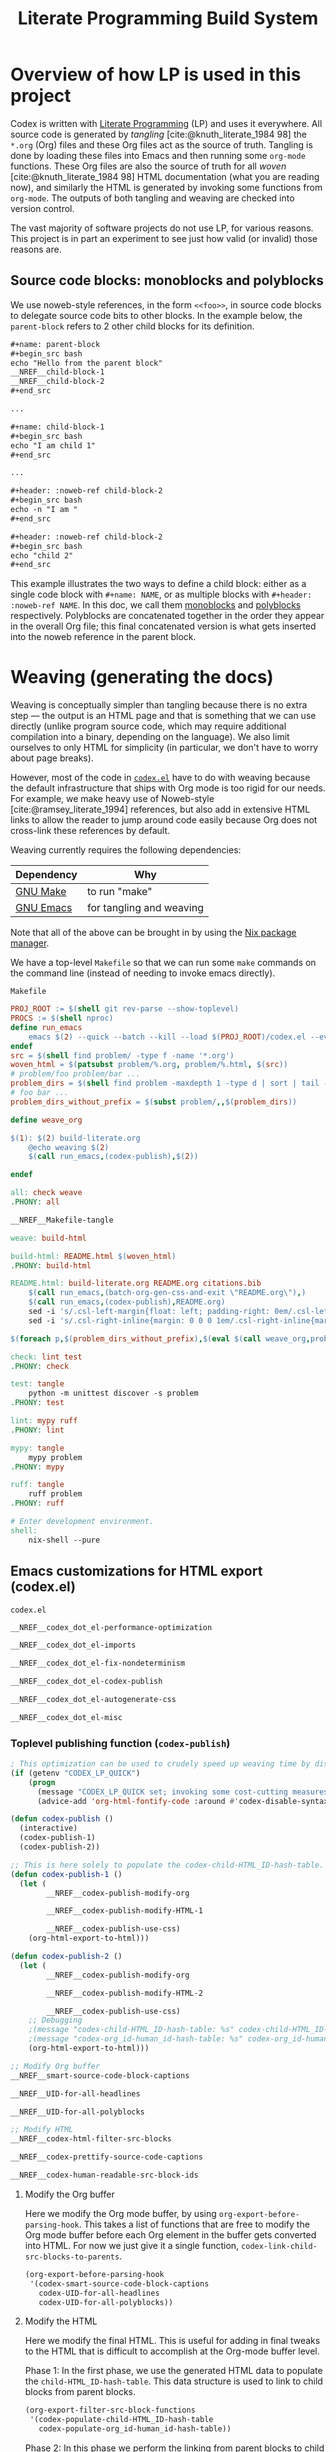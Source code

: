 #+title: Literate Programming Build System
#+PROPERTY: header-args :noweb no-export

* Overview of how LP is used in this project

Codex is written with [[https://en.wikipedia.org/wiki/Literate_programming][Literate Programming]] (LP) and uses it everywhere. All source code is generated by /tangling/ [cite:@knuth_literate_1984 98] the =*.org= (Org) files and these Org files act as the source of truth. Tangling is done by loading these files into Emacs and then running some =org-mode= functions. These Org files are also the source of truth for all /woven/ [cite:@knuth_literate_1984 98] HTML documentation (what you are reading now), and similarly the HTML is generated by invoking some functions from =org-mode=. The outputs of both tangling and weaving are checked into version control.

The vast majority of software projects do not use LP, for various reasons. This project is in part an experiment to see just how valid (or invalid) those reasons are.

** Source code blocks: monoblocks and polyblocks

We use noweb-style references, in the form =<<foo>>=, in source code blocks to delegate source code bits to other blocks. In the example below, the =parent-block= refers to 2 other child blocks for its definition.

#+begin_comment
The =,#+name: ...=, =,#+begin_src ...= and =,#+end_src= in the =org= source blocks have a leading comma but this comma is only for Org's own parser to disambiguate against actual source code blocks in this file. The leading comma is stripped during HTML export.
#+end_comment

#+begin_src org
,#+name: parent-block
,#+begin_src bash
echo "Hello from the parent block"
__NREF__child-block-1
__NREF__child-block-2
,#+end_src

...

,#+name: child-block-1
,#+begin_src bash
echo "I am child 1"
,#+end_src

...

,#+header: :noweb-ref child-block-2
,#+begin_src bash
echo -n "I am "
,#+end_src

,#+header: :noweb-ref child-block-2
,#+begin_src bash
echo "child 2"
,#+end_src
#+end_src

This example illustrates the two ways to define a child block: either as a single code block with =#+name: NAME=, or as multiple blocks with =#+header: :noweb-ref NAME=.  In this doc, we call them [[monoblock][monoblocks]] and [[polyblock][polyblocks]] respectively. Polyblocks are concatenated together in the order they appear in the overall Org file; this final concatenated version is what gets inserted into the noweb reference in the parent block.

* Weaving (generating the docs)

Weaving is conceptually simpler than tangling because there is no extra step --- the output is an HTML page and that is something that we can use directly (unlike program source code, which may require additional compilation into a binary, depending on the language). We also limit ourselves to only HTML for simplicity (in particular, we don't have to worry about page breaks).

However, most of the code in [[file:codex.el][=codex.el=]] have to do with weaving because the default infrastructure that ships with Org mode is too rigid for our needs. For example, we make heavy use of Noweb-style [cite:@ramsey_literate_1994] references, but also add in extensive HTML links to allow the reader to jump around code easily because Org does not cross-link these references by default.

Weaving currently requires the following dependencies:

| Dependency | Why                      |
|------------+--------------------------|
| [[https://www.gnu.org/software/make/][GNU Make]]   | to run "make"            |
| [[https://www.gnu.org/software/emacs/][GNU Emacs]]  | for tangling and weaving |

Note that all of the above can be brought in by using the [[https://github.com/NixOS/nix][Nix package manager]].

We have a top-level =Makefile= so that we can run some =make= commands on the command line (instead of needing to invoke emacs directly).

#+name: Makefile
#+caption: =Makefile=
#+begin_src makefile :tangle Makefile :eval no
PROJ_ROOT := $(shell git rev-parse --show-toplevel)
PROCS := $(shell nproc)
define run_emacs
	emacs $(2) --quick --batch --kill --load $(PROJ_ROOT)/codex.el --eval="$(1)"
endef
src = $(shell find problem/ -type f -name '*.org')
woven_html = $(patsubst problem/%.org, problem/%.html, $(src))
# problem/foo problem/bar ...
problem_dirs = $(shell find problem -maxdepth 1 -type d | sort | tail -n+2)
# foo bar ...
problem_dirs_without_prefix = $(subst problem/,,$(problem_dirs))

define weave_org

$(1): $(2) build-literate.org
	@echo weaving $(2)
	$(call run_emacs,(codex-publish),$(2))

endef

all: check weave
.PHONY: all

__NREF__Makefile-tangle

weave: build-html

build-html: README.html $(woven_html)
.PHONY: build-html

README.html: build-literate.org README.org citations.bib
	$(call run_emacs,(batch-org-gen-css-and-exit \"README.org\"),)
	$(call run_emacs,(codex-publish),README.org)
	sed -i 's/.csl-left-margin{float: left; padding-right: 0em/.csl-left-margin{float: left; padding-right: 1em/' README.html
	sed -i 's/.csl-right-inline{margin: 0 0 0 1em/.csl-right-inline{margin: 0 0 0 2em/' README.html

$(foreach p,$(problem_dirs_without_prefix),$(eval $(call weave_org,problem/$(p)/README.html,problem/$(p)/README.org)))

check: lint test
.PHONY: check

test: tangle
	python -m unittest discover -s problem
.PHONY: test

lint: mypy ruff
.PHONY: lint

mypy: tangle
	mypy problem
.PHONY: mypy

ruff: tangle
	ruff problem
.PHONY: ruff

# Enter development environment.
shell:
	nix-shell --pure
#+end_src

** Emacs customizations for HTML export (codex.el)

#+name: codex.el
#+caption: =codex.el=
#+begin_src emacs-lisp :tangle codex.el :eval no
__NREF__codex_dot_el-performance-optimization

__NREF__codex_dot_el-imports

__NREF__codex_dot_el-fix-nondeterminism

__NREF__codex_dot_el-codex-publish

__NREF__codex_dot_el-autogenerate-css

__NREF__codex_dot_el-misc
#+end_src

*** Toplevel publishing function (=codex-publish=)

#+name: __NREF__codex_dot_el-codex-publish
#+begin_src emacs-lisp
; This optimization can be used to crudely speed up weaving time by disabling fontification (no syntax highlighting of source code blocks).
(if (getenv "CODEX_LP_QUICK")
    (progn
      (message "CODEX_LP_QUICK set; invoking some cost-cutting measures")
      (advice-add 'org-html-fontify-code :around #'codex-disable-syntax-highlighting)))

(defun codex-publish ()
  (interactive)
  (codex-publish-1)
  (codex-publish-2))

;; This is here solely to populate the codex-child-HTML_ID-hash-table.
(defun codex-publish-1 ()
  (let (
        __NREF__codex-publish-modify-org

        __NREF__codex-publish-modify-HTML-1

        __NREF__codex-publish-use-css)
    (org-html-export-to-html)))

(defun codex-publish-2 ()
  (let (
        __NREF__codex-publish-modify-org

        __NREF__codex-publish-modify-HTML-2

        __NREF__codex-publish-use-css)
    ;; Debugging
    ;(message "codex-child-HTML_ID-hash-table: %s" codex-child-HTML_ID-hash-table)
    ;(message "codex-org_id-human_id-hash-table: %s" codex-org_id-human_id-hash-table)
    (org-html-export-to-html)))

;; Modify Org buffer
__NREF__smart-source-code-block-captions

__NREF__UID-for-all-headlines

__NREF__UID-for-all-polyblocks

;; Modify HTML
__NREF__codex-html-filter-src-blocks

__NREF__codex-prettify-source-code-captions

__NREF__codex-human-readable-src-block-ids
#+end_src

**** Modify the Org buffer

Here we modify the Org mode buffer, by using =org-export-before-parsing-hook=. This takes a list of functions that are free to modify the Org mode buffer before each Org element in the buffer gets converted into HTML. For now we just give it a single function, =codex-link-child-src-blocks-to-parents=.

#+name: __NREF__codex-publish-modify-org
#+begin_src emacs-lisp
(org-export-before-parsing-hook
 '(codex-smart-source-code-block-captions
   codex-UID-for-all-headlines
   codex-UID-for-all-polyblocks))
#+end_src

**** Modify the HTML

Here we modify the final HTML. This is useful for adding in final tweaks to the HTML that is difficult to accomplish at the Org-mode buffer level.

Phase 1: In the first phase, we use the generated HTML data to populate the =child-HTML_ID-hash-table=. This data structure is used to link to child blocks from parent blocks.

#+name: __NREF__codex-publish-modify-HTML-1
#+begin_src emacs-lisp
(org-export-filter-src-block-functions
 '(codex-populate-child-HTML_ID-hash-table
   codex-populate-org_id-human_id-hash-table))
#+end_src


Phase 2: In this phase we perform the linking from parent blocks to child blocks.

#+name: __NREF__codex-publish-modify-HTML-2
#+begin_src emacs-lisp
(org-export-filter-src-block-functions
 '(codex-link-to-children-from-parent-body
   codex-prettify-source-code-captions))
(org-export-filter-final-output-functions
 '(codex-replace-ord_ids-with-human_ids))
#+end_src

**** Miscellaneous export settings

Do not hardcode colors into the HTML. Instead refer to CSS class names, to be stylized by an external CSS file.

#+name: __NREF__codex-publish-use-css
#+begin_src emacs-lisp
(org-html-htmlize-output-type 'css)
#+end_src

*** Org modifications

**** Smart source code block captions

We want every source code block to have a caption (=#+caption: ...=) to have the following items:

1. [[(SCB_NAME)][=SCB_NAME=]]: name of the source code block,
2. [[(SCB_POLYBLOCK_INDICATOR)][=SCB_POLYBLOCK_INDICATOR=]]: an indicator to show whether this block is broken up over multiple blocks, and
3. [[(SCB_LINK_TO_PARENT)][=SCB_LINK_TO_PARENT=]]: a link back up to a parent block (if any) where this block is used.

Adding these rudimentary items to the caption areas by hand for every source code block would be prohibitively tedious and error-prone. And so, we automate it with some Emacs lisp!

What we want to do is, loop through every source code block and insert a (=#+caption: ...=) text into the buffer. This modified buffer is what is sent down the pipeline for final export to HTML (i.e., the buffer modification does not affect the actual buffer (=*.org= file)).

So assume that we already have the smart captions in a sorted [[https://www.gnu.org/software/emacs/manual/html_node/elisp/Association-Lists.html][association list]] (aka alist), where the KEY is the integer buffer position where this caption should be inserted, and the VALUE is the caption itself (a string), like this:

#+begin_src elisp
'((153  . "#+caption: ...")
  (384  . "#+caption: ...")
  (555  . "#+caption: ...")
  (684  . "#+caption: ...")
  (1051 . "#+caption: ..."))
#+end_src

We can use the KEY to go to that buffer position and insert the caption. However the insertion operation mutates the buffer. This means if we perform the insertions top-to-bottom, the subsequent KEY values will become obsolete. The trick then is to just do the insertions in reverse order (bottom-to-top), so that the remaining KEY values remain valid. This is what we do below, where =smart-captions= is an alist like the one just described.

#+name: __NREF__smart-source-code-block-captions
#+begin_src emacs-lisp
(defun codex-smart-source-code-block-captions (_backend)
  (let* ((parent-blocks
           __NREF__parent-blocks)
         (child-parent-hash-table
           __NREF__child-parent-hash-table)
         (all-src-blocks
           __NREF__all-src-blocks)
         (smart-captions
           __NREF__smart-captions))
    (cl-loop for smart-caption in (reverse smart-captions) do
      (let ((pos (car smart-caption))
            (caption (cdr smart-caption)))
        (goto-char pos)
        (insert caption)))))

__NREF__smart-source-code-block-captions-helpers
#+end_src

(We'll get to the helper functions =__NREF__smart-source-code-block-captions-helpers= later as they obscure the big picture.)

Now we just have to construct =smart-captions=. The main difficulty is the construction of [[(SCB_LINK_TO_PARENT)][=SCB_LINK_TO_PARENT=]], so most of the code will be concerned about child-parent associations.

Why do we even need these source code blocks to link back to their parents? The point is to make things easier to navigate. For example, if we have

#+begin_src org
,#+name: parent-block
,#+begin_src bash
echo "Hello from the parent block"
__NREF__child-block-1
__NREF__child-block-2
,#+end_src

...

,#+name: child-block-1
,#+begin_src bash
echo "I am child 1"
,#+end_src

...

,#+header: :noweb-ref child-block-2
,#+begin_src bash
echo -n "I am "
,#+end_src

,#+header: :noweb-ref child-block-2
,#+begin_src bash
echo "child 2"
,#+end_src
#+end_src

and we export this to HTML, ideally we would want both =child-block-1= and each of the =child-block-2= blocks to include an HTML link back up to =parent-block=. This would make it easier to skim the document and not get too lost (any time you are looking at any particular source code block, you would be able to just click on the lank back to the parent (if there is one) to see a higher-level view).

The key idea here is to build a hash table (=child-parent-hash-table=) where the KEY is a child source code block and the VALUE is the parent block. Then in order to construct [[(SCB_LINK_TO_PARENT)][=SCB_LINK_TO_PARENT=]] we just do a lookup against this hash table to find the parent (if any).

Th first thing we need is a list of parent source code blocks. We consider a source code block a parent block if it has any noweb references within its body.

#+name: __NREF__parent-blocks
#+begin_src emacs-lisp
;; parent-blocks is a let* binding, not a function call.
(org-element-map (org-element-parse-buffer) 'src-block
  (lambda (src-block)
     (if (codex-is-parent-block src-block) src-block)))
#+end_src

Then we construct the =child-parent-hash-table=. For each parent block, we get all of its children (=child-names=), and use this data to construct a child-parent association:

#+name: __NREF__child-parent-hash-table
#+begin_src emacs-lisp
(let ((hash-table (make-hash-table :test 'equal)))
  (mapc
   (lambda (parent-block)
    (let* ((parent-name (org-element-property :name parent-block))
           (parent-body (org-element-property :value parent-block))
           (child-names (codex-get-noweb-children parent-body)))
      (mapc (lambda (child-name) (puthash child-name parent-name hash-table)) child-names)))
   parent-blocks)
  hash-table)
#+end_src

#+begin_src emacs-lisp
(make-hash-table :test 'equal)
(apply 'make-hash-table ':test 'equal
  (mapcan (lambda (parent-name)
            (mapcan (lambda (child-name) (list child-name 1)) '('c1 'c2 'c3))) '(p1 p2)))
#+end_src

Now that we have the child-parent associations, we have to look at all source code blocks and check if

1. this source code block's name shows up at all in =child-parent-hash-table=, and if so
2. add a link to the parent.

Note that a child source block can have two ways of defining its name. The first is with the direct =#+name: NAME= line, and the second way is with a line like ="#+header: :noweb-ref NAME"=.

Let's grab all source code blocks:

#+name: __NREF__all-src-blocks
#+begin_src emacs-lisp
(org-element-map (org-element-parse-buffer) 'src-block 'identity)
#+end_src

And now we can finally construct =smart-captions=:

#+name: __NREF__smart-captions
#+begin_src emacs-lisp -r -l ";ref:%s"
(-remove 'null
  (cl-loop for src-block in all-src-blocks collect
    (let* ((child (codex-get-src-block-name src-block))
           (child-name (car child))
           (SCB_NAME (format "=%s= " child-name))                  ;ref:SCB_NAME
           (SCB_POLYBLOCK_INDICATOR (car (cdr child)))             ;ref:SCB_POLYBLOCK_INDICATOR
           (parent (gethash child-name child-parent-hash-table))
           (pos (org-element-property :begin src-block))
           (SCB_LINK_TO_PARENT                                     ;ref:SCB_LINK_TO_PARENT
            (if parent (format " [[%s][PARENT]]" parent) ""))
           (smart-caption
            (concat
              "#+caption: "
              SCB_NAME
              SCB_POLYBLOCK_INDICATOR
              SCB_LINK_TO_PARENT
              "\n")))
      (when parent (cons pos smart-caption)))))
#+end_src

We used some helper functions up in [[__NREF__smart-source-code-block-captions][=__NREF__smart-source-code-block-captions=]]; let's examine them now.

#+name: __NREF__smart-source-code-block-captions-helpers
#+begin_src emacs-lisp
__NREF__codex-is-parent-block

__NREF__codex-get-noweb-children

__NREF__codex-get-noweb-ref-name

__NREF__codex-get-src-block-name
#+end_src

=codex-is-parent-block= checks whether a source code block is a parent (contains noweb references to other child blocks in the form =__NREF__child-name=).

#+name: __NREF__codex-is-parent-block
#+begin_src emacs-lisp
(defun codex-is-parent-block (src-block)
  (let ((body (org-element-property :value src-block)))
    (codex-get-noweb-children body)))
#+end_src

=codex-get-noweb-children= extracts all noweb references in the form "=<<NAME>>=" from a given multiline string, returning a list of all such NAMEs. This function expects at most 1 noweb reference per line. The return type is a list of strings.

#+name: __NREF__codex-get-noweb-children
#+begin_src emacs-lisp
(defun codex-get-noweb-children (s)
  (let* ((lines (split-string s "\n"))
         (refs (-remove 'null
                 (mapcar
                  (lambda (line)
                   (if (string-match (codex-nref-rx nil) line)
                       (match-string-no-properties 1 line)))
                  lines))))
    refs))
#+end_src

=codex-get-noweb-ref-name= gets the string =FOO= in a =#+header: :noweb-ref FOO= line for a source code block.

#+name: __NREF__codex-get-noweb-ref-name
#+begin_src emacs-lisp
(defun codex-get-noweb-ref-name (source-code-block)
  (let* ((headers (org-element-property :header source-code-block))
         (noweb-ref-name
          (nth 0
           (-remove 'null
            (mapcar
             (lambda (header)
               (if (string-match ":noweb-ref \\(.+\\)" header)
                   (match-string-no-properties 1 header)))
             headers)))))
    noweb-ref-name))
#+end_src

=codex-get-src-block-name= grabs the name of a (child) source code block. A child block can either be named directly with the =#+name: NAME= line, or indirectly with =#+header: noweb-ref NAME= (as we saw with =codex-get-noweb-ref-name=). We save the direct/indirect information as string, and this is used as the [[(SCB_POLYBLOCK_INDICATOR)][=SCB_POLYBLOCK_INDICATOR=]].

#+name: __NREF__codex-get-src-block-name
#+begin_src emacs-lisp
(defun codex-get-src-block-name (src-block)
  (let* ((name-direct (org-element-property :name src-block))
         (name-indirect (codex-get-noweb-ref-name src-block)))
    (if name-direct
        `(,name-direct "")
        `(,name-indirect "(polyblock)"))))
#+end_src

**** Human-readable UIDs (Headings, aka headlines)

We want all headings to have HTML IDs that are patterned after their text. This way we can have IDs like =some-heading-name-1= (where the trailing =-1= is only used to disambiguate against another heading of the same name) instead of =org00000a1=.

For each heading, we insert a =CUSTOM_ID= property which takes precedence over the =org...= IDs. We append this headline property just below every headline we find in the buffer. The actual construction of the =CUSTOM_ID= (=headline-UID= in the code below) is done by =codex-get-unique-id=.

#+Name: __NREF__UID-for-all-headlines
#+begin_src emacs-lisp
(defun codex-UID-for-all-headlines (_backend)
  (let* ((all-headlines
           (org-element-map (org-element-parse-buffer) 'headline 'identity))

         (headline-uid-hash-table (make-hash-table :test 'equal))
         (headline-UIDs
           (-remove 'null
             (cl-loop for headline in all-headlines collect
               (let* ((headline-UID (codex-get-unique-id headline headline-uid-hash-table))
                      ;; Get the position just after the headline (just underneath it).
                      (pos (progn
                             (goto-char (org-element-property :begin headline))
                             (re-search-forward "\n"))))
                 (cons pos (concat
                            ":PROPERTIES:\n"
                            ":CUSTOM_ID: " headline-UID "\n"
                            ":END:\n")))))))
    ; (message "custom ID insertions: %s" headline-UIDs)
    (cl-loop for pos-insertion in (reverse headline-UIDs) do
        (let ((pos (car pos-insertion))
              (insertion (cdr pos-insertion)))
            (goto-char pos)
            (insert insertion)))))

__NREF__get-unique-id
#+end_src

=codex-get-unique-id= converts a given headline to its canonical form (every non-word character converted to a dash) and performs a lookup against the hash table. If the entry exists, it looks up a =entry-N= value in a loop with =N= increasing until it sees that no such key exists.

#+name: __NREF__get-unique-id
#+begin_src emacs-lisp
(defun codex-get-unique-id (headline hash-table)
  (let* ((name (org-element-property :raw-value headline))
         (disambiguation-number 0)
         (key (concat "h-" (codex-normalize-string name)))
         (val (gethash key hash-table)))
    ;; Discard the key if a value already exists. This drives up the
    ;; disambiguation number.
    (while val
      (setq disambiguation-number (+ 1 disambiguation-number))
      (setq key (concat "h-"
                        (codex-normalize-string
                         (format "%s-%s" name disambiguation-number))))
      (setq val (gethash key hash-table)))
    (puthash key t hash-table)
    key))

(defun codex-normalize-string (s)
  (string-trim
    (replace-regexp-in-string "[^A-Za-z0-9]" "-" s)
    "-"
    "-"))
#+end_src

**** Give polyblocks a =#+name: ...= field (HTML ID)

Only source code blocks that have a =#+name: ...= field (org name field) get an HTML ID (org ID) assigned to it. The problem with polyblocks is that they are not assigned an org name field by default.

Of course, we still want all polyblock to have an HTML ID, which can then be extracted by [[(codex-get-src-block-HTML_ID)][=codex-get-src-block-HTML_ID=]] to build up the =child-HTML_ID-hash-table= in [[* Link noweb references (link to child block from parent block)]]. If we don't do this then parent source code blocks won't be able to link to the polyblock at all.

(Monoblocks with a =#+name: ...= field get a unique HTML ID assigned to it in the form =orgN= where =N= is a hexadecimal number. By default Org generates a random number for =N=, but we use a simple counter that increments, starting from 0 (see [[*Do not use random numbers for the HTML "id" attribute]]).)

What we can do is inject a =#+name: ___polyblock-N= line (where =N= is an incrementing number) into the beginning of the source code section of all polyblocks. Then we can construct an HTML link to any polyblock.

Note that we only name the first polyblock in the set of polyblocks that share the same noweb-ref. This is so that we link to the first polyblock child from the parent block (because the assumption is that we will want to start reading about this set of polyblocks beginning with the first block).

#+name: __NREF__UID-for-all-polyblocks
#+begin_src emacs-lisp
(defun codex-UID-for-all-polyblocks (_)
  (let* ((all-src-blocks
           __NREF__all-src-blocks)
         (polyblock-id 0)
         (noweb-ref-last "")
         (polyblock-UIDs
           (-remove 'null
             (cl-loop for src-block in all-src-blocks collect
               (let* ((noweb-ref (codex-get-noweb-ref-name src-block))
                      (is-polyblock
                       (and
                         noweb-ref
                         (not (org-element-property :name src-block))))
                      (pos (org-element-property :begin src-block))
                      (name-field-with-uid (format "#+name: ___polyblock-%s\n" polyblock-id)))
                 (when (and
                         is-polyblock
                         (not (string= noweb-ref noweb-ref-last)))
                   (setq noweb-ref-last noweb-ref)
                   (setq polyblock-id (+ 1 polyblock-id))
                   (cons pos name-field-with-uid)))))))
    (cl-loop for polyblock-UID in (reverse polyblock-UIDs) do
        (let ((pos (car polyblock-UID))
              (name-field-with-uid (cdr polyblock-UID)))
            (goto-char pos)
            (insert name-field-with-uid)))))
#+end_src

*** HTML modifications

**** Use human-readable HTML IDs for source code links

Recall that there are 2 types of source code blocks: [[monoblock][monoblocks]] and [[polyblock][polyblocks]].

Polyblocks do get a name field attached to them during the [[*Give polyblocks a =#+name: ...= field (HTML ID)][Org modification stage]], in the format =___polyblock-N=. These names are for HTML link generation only, because the user won't see them --- they will instead just see =org000012= or some such. In fact, all monoblocks are also given these random-looking (and unstable) =org...= HTML IDs.

And therein lies the problem: if a user decides to bookmark a particular source code block, whether a monoblock or polyblock, they will link to an =org...=-style ID and chances are that this link will break over time.

This is exactly the same problem we have for headlines. For headlines we solved the problem with a [[* Human-readable UIDs (Headings, aka headlines)][hash table]], and we need to do the same thing here. The major difference, though, is that unlike headlines which can accept a =CUSTOM_ID= Org property, source code blocks have no such facility. So instead of modifying the buffer (as we do for headlines), we have to modify the final HTML output instead.

The solution is to simply look at all source code block links, then modify the ~id=...~ part so that it looks like a more human-readable ID. We can extract the human-readable ID by looking at the smart captions inside the =<label>...</label>= area for both monoblocks and polyblocks. And then it's just a matter of doing a basic search-and-replace across the entire buffer (HTML file).

We have to do a search-and-replace across the entire file because we may also have manual links to source code blocks (although --- maybe it's just not worth it because we can't refer to polyblocks anyway by name).

#+name: __NREF__codex-human-readable-src-block-ids
#+begin_src emacs-lisp -r -l ";ref:%s"
; Define a global hash table for mapping Org-mode-generated ids (that look like "org00012") for source code blocks to a more human-readable ID.
(setq codex-org_id-human_id-hash-table (make-hash-table :test 'equal))

(defun codex-populate-org_id-human_id-hash-table (src-block-html backend info)
  (when (org-export-derived-backend-p backend 'html)
    (let* ((block-name (codex-get-src-block-name-from-html src-block-html))
           (orgid (codex-get-src-block-HTML_ID src-block-html)))
      (when orgid
        (puthash orgid block-name codex-org_id-human_id-hash-table))
      src-block-html)))

(defun codex-replace-ord_ids-with-human_ids (entire-html backend info)
  (when (org-export-derived-backend-p backend 'html)
    (let ((html-oneline (codex-to-single-line entire-html)))
      (maphash
       (lambda (k v)
        (when (and k v)
         (setq html-oneline
               (replace-regexp-in-string
                (rx-to-string `(and " id=" (* (not "\"")) "\"" ,k "\""))
                (format " id=\"%s\"" v) html-oneline))
         (setq html-oneline
               (replace-regexp-in-string
                (rx-to-string `(and " href=" (* (not "\"")) "\"#" ,k "\""))
                (format " href=\"#%s\"" v) html-oneline))))
       codex-org_id-human_id-hash-table)
      (codex-to-multi-line html-oneline))))
#+end_src

**** Pretty source code captions

Here there are basically 3 things we have to keep track of:

1. the outer =<div>= that encloses the entire source code block,
2. the =<label>=, if any (it may not exist), and
3. the =<pre>= content.

We only care about source code blocks with a =<label>= because that determines whether we have a "Listing: ..." or not. We just need to save the 3 bits of information, and then:

1. print the outer =<div ...>=,
2. print the =<pre>= content, and
3. print the =<label>= content but as a =<div>=.

For the last step, we want to additionally parse the inner "Listing N ... PARENT-link" text and transform it with reordering and also additional metadata information such as ~<span class="...">~ tags.

#+name: __NREF__codex-prettify-source-code-captions
#+begin_src emacs-lisp
(setq codex-polyblock-names (make-hash-table :test 'equal))

(defun codex-prettify-source-code-captions (src-block-html backend info)
  (when (org-export-derived-backend-p backend 'html)
    ;; Break up source block into 3 subparts --- the leading <div ...>, the <label ...></label> (if any) and
    ;; <pre ...></pre>.
    ;; Then run the linkifying logic against only the body, and then return the
    ;; original label and new body.
    (let* ((div-caption-body (codex-get-source-block-html-parts-without-newlines src-block-html))
           (leading-div (nth 0 div-caption-body))
           (body (nth 2 div-caption-body))
           (pre-id-match
             (string-match
               (rx-to-string
                 '(and
                       "<pre "
                       (* (not ">"))
                       "id=\""
                       (group (+ (not "\"")))))
               body))
           (pre-id
             (if pre-id-match
                 (match-string-no-properties 1 body)
                 "#deadlink"))
           (body-with-newlines
            (codex-to-multi-line body))
           (caption (nth 1 div-caption-body))
           (caption-parts
             (let* ((caption-match
                      (string-match "<label [^>]+>\\(.*?\\)</label>" caption)))
               (if caption-match
                   (match-string-no-properties 1 caption)
                   "")))
           (source-block-name-match
             (string-match
               (rx-to-string
                 '(and
                       "<code>"
                       (group (+ (not "<")))
                       "</code>"))
               caption-parts))
           (source-block-name
             (if source-block-name-match
                 (match-string-no-properties 1 caption-parts)
                 ""))
           ;; This is just used for the side effect of recording the
           ;; source-block-name, to be used for the fallback-id.
           (source-block-counter (gethash source-block-name codex-polyblock-names 0))
           (source-block-counter-incremented (puthash source-block-name (+ 1 source-block-counter) codex-polyblock-names))
           (source-block-name-styled
             (cond ((string-prefix-p "__NREF__" source-block-name)
                    (concat
                      "<span class=\"codex-caption-source-code-block-name\">"
                      (string-remove-prefix "__NREF__" source-block-name)
                      "</span>"))
                   (t
                    (concat
                      "<span class=\"codex-caption-source-code-block-name\">"
                      "&#x1f4c4; "
                      source-block-name
                      "</span>"))))
           (parent-id-match
             (string-match
               (rx-to-string
                 '(and
                       " <a href=\""
                       (group (+ (not "\"")))))
               caption-parts))
           (parent-id
             (if parent-id-match
                 (format "<span class=\"codex-caption-parent-link\"><a href=\"%s\">%s</a></span>"
                   (match-string-no-properties 1 caption-parts) (string-remove-prefix "__NREF__" source-block-name))
                 ""))
           ;; For polyblocks, only the first (head) block gets an id field for a
           ;; <pre> tag. The rest (tail) don't have this field so they would
           ;; normally get assigned a deadlink. To avoid this, use a counter for
           ;; the parent-id, because this parent-id is shared across all
           ;; polyblocks. Then use this with the parent-id to generate an
           ;; alternate, fallback-id. This way the tail polyblocks get assigned
           ;; a unique (meaningful) ID and not just "##deadlink".
           (fallback-id
             (if (string= pre-id "#deadlink")
                 (format "%s-%s" source-block-name source-block-counter-incremented)
                 pre-id))
           (pre-tag-match
             (string-match
               (rx-to-string
                 '(and
                       "<pre "
                       (group (* (not ">")))
                       ">"))
               body))
           (pre-tag-entire (match-string-no-properties 0 body))
           (pre-tag-contents (match-string-no-properties 1 body))
           (body-with-replaced-pre
             (if pre-id-match
                 body-with-newlines
                 (string-replace pre-tag-entire
                                 (concat "<pre " pre-tag-contents
                                         (format " id=\"%s\"" fallback-id) ">") body-with-newlines)))
           (link-symbol
             (if parent-id-match
                 (format "<span class=\"codex-caption-link-symbol\"><a href=\"#%s\">&#x1f517;</a></span>"
                   fallback-id)
                 "")))
      (if (s-blank? caption)
       src-block-html
       (concat
        leading-div
        "<div class=\"codex-pre-with-caption\">"
        body-with-replaced-pre
        "</div>"
        "<div class=\"codex-caption\">"
        parent-id
        link-symbol
        "</div>"
        "</div>")))))

__NREF__codex-get-source-block-html-parts-without-newlines
#+end_src

This is a helper function to parse the HTML output for a source code block.

#+name: __NREF__codex-get-source-block-html-parts-without-newlines
#+begin_src emacs-lisp
(defun codex-get-source-block-html-parts-without-newlines (src-block-html)
    (let* ((one-line (codex-to-single-line src-block-html))
           (leading-div
             (let ((div-match
                    (string-match "<div [^>]+>" one-line)))
               (match-string-no-properties 0 one-line)))
           (caption
             (let* ((caption-match
                      (string-match "<label [^>]+>.*?</label>" one-line)))
               (if caption-match
                   (match-string-no-properties 0 one-line)
                   "")))
           (body (progn (string-match "<pre [^>]+>.*?</pre>" one-line)
                        (match-string-no-properties 0 one-line))))
      `(,leading-div ,caption ,body)))
#+end_src

**** Link noweb references (link to child block from parent block)

Consider the following code:

#+begin_src org
,#+name: parent-block
,#+begin_src bash
echo "Hello from the parent block"
__NREF__child-block-1
__NREF__child-block-2
,#+end_src

...

,#+name: child-block-1
,#+begin_src bash
echo "I am child 1"
,#+end_src

...

,#+header: :noweb-ref child-block-2
,#+begin_src bash
echo -n "I am "
,#+end_src

,#+header: :noweb-ref child-block-2
,#+begin_src bash
echo "child 2"
,#+end_src
#+end_src

What we want to do is to make the =__NREF__child-block-1= and =__NREF__child-block-2= references inside =parent-block= to link to their definitions, so that the reader can just click on them to go to see how they're defined. Unfortunately Org mode doesn't do this by default so we have to do this ourselves.

In the case of =child-block-2=, it is defined in multiple blocks so we would want to link to the very first block.

We cannot use a =org-export-before-parsing-hook= like we did in [[__NREF__codex-publish-modify-org][=__NREF__codex-publish-modify-org=]] because at that stage of processing, we are dealing with Org mode syntax. Any modifications we make to the parent source code block will be treated as text upon HTML export. Thankfully Org mode allows customizations on generated HTML through the =org-export-filter-src-block-functions= variable. This variable is analogous to =org-export-before-parsing-hook=, but operates at the HTML level (not at the Org syntax level) for source code blocks, which is exactly what we need.

So we have to craft valid HTML links (not Org links) to the child source code blocks. For this we need the actual =id= part of the HTML =<pre>...= block that will hold the source code. That is, the algorithm should be something like:

1. for every parent source code block,
2. for every child block (noweb) referenced in the body, insert an HTML link to the child block (lookup in =child-HTML_ID-hash-table=).

The only thing remaining is the construction of =child-HTML_ID-hash-table=. We can construct this by mapping through all source code blocks and getting the name which can be just drawn from the =<label ...>= HTML tag, thanks to the smart captions we inserted for all child blocks earlier in [[*Smart source code block captions][/Smart source code block captions/]].

#+name: __NREF__codex-html-filter-src-blocks
#+begin_src emacs-lisp -r -l ";ref:%s"
; Define a global hash table for mapping child source block names to their HTML IDs.
(setq codex-child-HTML_ID-hash-table (make-hash-table :test 'equal))

(defun codex-populate-child-HTML_ID-hash-table (src-block-html backend info)
  (when (org-export-derived-backend-p backend 'html)
    (let* ((child-name (codex-get-src-block-name-from-html src-block-html))
           (child-HTML_ID (codex-get-src-block-HTML_ID src-block-html)))
      (if child-HTML_ID ; Skip blocks that lack an HTML ID, such as non-head polyblocks.
        (puthash child-name child-HTML_ID codex-child-HTML_ID-hash-table))
      ; Return src-block-html as-is (no modifications).
      src-block-html)))

(defun codex-get-src-block-name-from-html (src-block-html)
  (let* ((match-nref (string-match
                      (concat
                       "<label.+?<code>"
                       (codex-nref-rx nil)
                       "</code>")
                      src-block-html))
         (match-raw (if (not match-nref)
                        (string-match
                         (rx-to-string
                          '(and
                            "<label"
                            (+ (not ">"))
                            ">"
                            (group (*? anychar))
                            "</label>"))
                         src-block-html)))
         (matched-contents (match-string-no-properties 1 src-block-html)))
    (if match-nref
        matched-contents
        (if match-raw
            (codex-clean-up-match-raw matched-contents)))))

(defun codex-clean-up-match-raw (s)
  (let* ((normalized (codex-normalize-string s))
         (rx (rx-to-string
                '(and
                  "Listing-"
                  (+ (any digit))
                  (+ "-")
                  "span"
                  (* "-")
                  (group (+ anychar)))))
         (match (string-match rx normalized)))
    (if match
        (match-string-no-properties 1 normalized)
        normalized)))

(defun codex-get-src-block-HTML_ID (src-block-html) ;ref:codex-get-src-block-HTML_ID
  (let ((match (string-match "<pre [^>]+?id=\"\\([^\"]+\\)\">" src-block-html)))
    (if match (match-string-no-properties 1 src-block-html))))

(defun codex-link-to-children-from-parent-body (src-block-html backend info)
  (when (org-export-derived-backend-p backend 'html)
    ;; Break up source block into 3 subparts --- the leading <div ...>, the <label ...></label> (if any) and
    ;; <pre ...></pre>.
    ;; Then run the linkifying logic against only the body, and then return the
    ;; original label and new body.
    (let* ((div-caption-body (codex-get-source-block-html-parts-without-newlines src-block-html))
           (leading-div (nth 0 div-caption-body))
           (caption (nth 1 div-caption-body))
           (body (nth 2 div-caption-body))
           (body-linkified-without-newlines
            (replace-regexp-in-string
             (codex-nref-rx nil)
             (lambda (child-name-text)
                 (let* ((HTML_ID (gethash child-name-text codex-child-HTML_ID-hash-table)))
                  (if HTML_ID
                      (concat "<span class=\"codex-child-link-from-parent\"><a href=\"#" HTML_ID "\">"
                              (string-remove-prefix "__NREF__" child-name-text)
                              "</a></span>")
                      child-name-text)))
             body))
           (body-linkified-with-newlines
            (codex-to-multi-line body-linkified-without-newlines)))
      (concat leading-div caption body-linkified-with-newlines "</div>"))))

(defun codex-to-single-line (s)
  (replace-regexp-in-string "\n" "<<<NEWLINE>>>" s))

(defun codex-to-multi-line (s)
  (replace-regexp-in-string "<<<NEWLINE>>>" "\n" s))

__NREF__custom-noweb-delimiters

__NREF__babel-load-languages

__NREF__evaluate-all-blocks
#+end_src

Note that we need to evaluate this lisp code if we want to run ~C-c C-v t~ to tangle code blocks properly in an interactive manner from an Emacs editing session.

FIXME: Evaluate this snippet of code when loading this file for editing purposes?

#+name: __NREF__custom-noweb-delimiters
#+begin_src emacs-lisp :noweb no
(setq org-babel-noweb-wrap-start "__NREF__")
(setq org-babel-noweb-wrap-end "")

(defun codex-nref-rx (match-optional-params)
  (rx-to-string
   (codex-nref-rx-primitive match-optional-params)))

(defun codex-nref-rx-primitive (match-optional-params)
  (if match-optional-params
   `(group
           "__NREF__"
          (any alpha) ;; Noweb reference must start with a letter...
          ;; ...and must be followed by letters,numbers,dashes,underscores,periods...
          (* (or (any alnum) "-" "_" "."))
          ;; ...and may terminate with a "(...)" where the "..." may be an empty string, or some other argument.
          (* (or "()"
                 (and "("
                      (* (not ")"))
                      ")"))))
   `(group
          "__NREF__"
          (any alpha)
          (* (or (any alnum) "-" "_" ".")))))

;; We only use starting delimiters. All of them start with comment characters recognized by various languages, exept for "__NREF__". This last one is a catch-all in case we want to inject a noweb reference on a line with some trailing content (because we cannot do ";; NREF: foo)" --- notice the trailing parentheses --- in elisp, because parinfer destroys it during an editing session).
;; See https://emacs.stackexchange.com/a/73720/13006. Customize noweb delimiters.
(defun org-babel-noweb-wrap (&optional regexp)
  "Return regexp matching a Noweb reference.

Match any reference, or only those matching REGEXP, if non-nil.
When matching, reference is stored in match group 1."
  (codex-nref-rx t))
#+end_src

We need to do this; otherwise we cannot evaluate any source code blocks during weaving (while running emacs from the command line in batch mode).

#+name: __NREF__babel-load-languages
#+begin_src emacs-lisp
;(org-babel-do-load-languages
; 'org-babel-load-languages '((shell . t)))
#+end_src

#+name: __NREF__evaluate-all-blocks
#+begin_src emacs-lisp
(setq org-confirm-babel-evaluate nil)
#+end_src

*** Autogenerate CSS for syntax highlighting of source code blocks

See https://emacs.stackexchange.com/questions/31439/how-to-get-colored-syntax-highlighting-of-code-blocks-in-asynchronous-org-mode-e, specifically https://emacs.stackexchange.com/a/36759.

Generate =syntax-highlighting.css= and quit emacs. This function is designed to be run from the command line on a fresh emacs instance (dedicated OS process). Unfortunately, by itself it is almost useless (see [[__NREF__enable-syntax-highlighting-from-batch-mode][=__NREF__enable-syntax-highlighting-from-batch-mode=]]).

#+name: __NREF__codex_dot_el-autogenerate-css
#+begin_src emacs-lisp
(defun batch-org-gen-css-and-exit (org-file)
  (find-file org-file)
  (font-lock-flush)
  (font-lock-fontify-buffer)
  (org-html-htmlize-generate-css)
  (with-current-buffer "*html*"
    (write-file "syntax-highlighting.css"))
  (kill-emacs))

;; Without this, batch-org-gen-css-and-exit produces a near-empty CSS file.
__NREF__enable-syntax-highlighting-from-batch-mode
#+end_src

Sadly, =batch-org-gen-css-and-exit= by itself generates a near-blank CSS file. So we have to use code from https://emacs.stackexchange.com/questions/38437/org-mode-batch-export-missing-syntax-highlighting:

#+name: __NREF__enable-syntax-highlighting-from-batch-mode
#+begin_src emacs-lisp
(require 'font-lock)
(require 'subr-x) ;; for `when-let'

(unless (boundp 'maximal-integer)
  (defconst maximal-integer (lsh -1 -1)
    "Maximal integer value representable natively in emacs lisp."))

(defun face-spec-default (spec)
  "Get list containing at most the default entry of face SPEC.
Return nil if SPEC has no default entry."
  (let* ((first (car-safe spec))
     (display (car-safe first)))
    (when (eq display 'default)
      (list (car-safe spec)))))

(defun face-spec-min-color (display-atts)
  "Get min-color entry of DISPLAY-ATTS pair from face spec."
  (let* ((display (car-safe display-atts)))
    (or (car-safe (cdr (assoc 'min-colors display)))
    maximal-integer)))

(defun face-spec-highest-color (spec)
  "Search face SPEC for highest color.
That means the DISPLAY entry of SPEC
with class 'color and highest min-color value."
  (let ((color-list (cl-remove-if-not
             (lambda (display-atts)
               (when-let ((display (car-safe display-atts))
                  (class (and (listp display)
                          (assoc 'class display)))
                  (background (assoc 'background display)))
             (and (member 'light (cdr background))
                  (member 'color (cdr class)))))
             spec)))
    (cl-reduce (lambda (display-atts1 display-atts2)
         (if (> (face-spec-min-color display-atts1)
            (face-spec-min-color display-atts2))
             display-atts1
           display-atts2))
           (cdr color-list)
           :initial-value (car color-list))))

(defun face-spec-t (spec)
  "Search face SPEC for fall back."
  (cl-find-if (lambda (display-atts)
        (eq (car-safe display-atts) t))
          spec))

; This is slightly tweaked from the original, because the incoming "face" value can look like (fixed-pitch face-name) --- so we take the second element.
(defun my-face-attribute (face attribute &optional frame inherit)
  "Get FACE ATTRIBUTE from `face-user-default-spec' and not from `face-attribute'."
  (let* ((face-spec (face-user-default-spec (if (listp face) (car (cdr face)) face)))
     (display-attr (or (face-spec-highest-color face-spec)
               (face-spec-t face-spec)))
     (attr (cdr display-attr))
     (val (or (plist-get attr attribute) (car-safe (cdr (assoc attribute attr))))))
    ;; (message "attribute: %S" attribute) ;; for debugging
    (when (and (null (eq attribute :inherit))
           (null val))
      (let ((inherited-face (my-face-attribute face :inherit)))
    (when (and inherited-face
           (null (eq inherited-face 'unspecified)))
      (setq val (my-face-attribute inherited-face attribute)))))
    ;; (message "face: %S attribute: %S display-attr: %S, val: %S" face attribute display-attr val) ;; for debugging
    (or val 'unspecified)))

(advice-add 'face-attribute :override #'my-face-attribute)

;; Debugging
(defmacro print-args-and-ret (fun)
  "Prepare FUN for printing args and return value."
  `(advice-add (quote ,fun) :around
           (lambda (oldfun &rest args)
         (let ((ret (apply oldfun args)))
           (message ,(concat "Calling " (symbol-name fun) " with args %S returns %S.") args ret)
           ret))
           '((name "print-args-and-ret"))))

; (print-args-and-ret htmlize-faces-in-buffer)
; (print-args-and-ret htmlize-get-override-fstruct)
; (print-args-and-ret htmlize-face-to-fstruct)
; (print-args-and-ret htmlize-attrlist-to-fstruct)
; (print-args-and-ret face-foreground)
; (print-args-and-ret face-background)
; (print-args-and-ret face-attribute)
#+end_src

*** Fix non-determinism

There are some things that Org mode does that annoyingly break determinism. Here we take care to set things right so that we can have reprducible, stable HTML output.

**** Do not insert current time as HTML comment

Org mode also injects an HTML comment (not visible to the user) to record the time that the HTML was generated. We disable this because it breaks deterministic output. See [[https://emacs.stackexchange.com/questions/50117/how-to-disable-commented-date-in-org-mode-html-export][this link]] for more info.

#+header: :noweb-ref __NREF__codex_dot_el-fix-nondeterminism
#+begin_src emacs-lisp
(setq org-export-time-stamp-file nil)
#+end_src

**** Do not insert current Org mode version

By default Org mode appends visible metadata at the bottom of the HTML document, including the Org version used to generate the document. We suppress this information.

#+header: :noweb-ref __NREF__codex_dot_el-fix-nondeterminism
#+begin_src emacs-lisp
(setq org-html-postamble nil)
#+end_src

**** Do not use random numbers for the HTML "id" attribute

Stop randomized ids from being generated every time. Instead count from 0 and work our way up.

See https://www.reddit.com/r/orgmode/comments/aagmfh/comment/hk6upbf.

#+header: :noweb-ref __NREF__codex_dot_el-fix-nondeterminism
#+begin_src emacs-lisp
(defun org-export-deterministic-reference (references)
  (let ((new (length references)))
     (while (rassq new references) (setq new (+ new 1)))
     new))
(advice-add #'org-export-new-reference :override #'org-export-deterministic-reference)
#+end_src

*** Misc settings

Disable backup files for =codex.el= (that look like =codex.el~=) when we invoke Emacs from the [[Makefile][Makefile]].

#+name: __NREF__codex_dot_el-misc
#+begin_src emacs-lisp
(setq make-backup-files nil)
(setq org-src-preserve-indentation t)

; See https://stackoverflow.com/a/27285582/437583.
(defun codex-test-file-name ()
  (concat "test_" (file-name-nondirectory (directory-file-name (file-name-directory (buffer-file-name))))  ".py"))

__NREF__set_html5
#+end_src

**** Use HTML5 export, not XML (to un-break MathJax)

By default on Org 9.6, MathJax settings (JavaScript snippet) gets wrapped in a CDATA tag, and we run into the same problem described on this email that has gone unanswered: https://www.mail-archive.com/emacs-orgmode@gnu.org/msg140821.html. It appears that this is because the document is exported as XML, not HTMl. Setting the document type to =html5=, as below, appears to make the CDATA tag magically disappear.

#+name: __NREF__set_html5
#+begin_src emacs-lisp
(setq org-html-doctype "html5")
#+end_src

*** Imports

#+name: __NREF__codex_dot_el-imports
#+begin_src emacs-lisp
;; Built-in packages (distributed with Emacs).
(require 'tex-mode)
(require 'elisp-mode)

;; Third-party packages (checked in as Git submodules)
(add-to-list 'load-path (concat (getenv "PWD") "/deps/elisp/s.el"))
(require 's)
(add-to-list 'load-path (concat (getenv "PWD") "/deps/elisp/compat.el"))
(require 'compat)
(add-to-list 'load-path (concat (getenv "PWD") "/deps/elisp/dash.el"))
(require 'dash)
(add-to-list 'load-path (concat (getenv "PWD") "/deps/elisp/dr-qubit.org"))
(add-to-list 'load-path (concat (getenv "PWD") "/deps/elisp/f.el"))
(add-to-list 'load-path (concat (getenv "PWD") "/deps/elisp/parsebib"))
(add-to-list 'load-path (concat (getenv "PWD") "/deps/elisp/citeproc-el"))
(require 'citeproc)
(require 'oc-csl)
(add-to-list 'load-path (concat (getenv "PWD") "/deps/elisp/emacs-htmlize"))
(require 'htmlize)
(add-to-list 'load-path (concat (getenv "PWD") "/deps/elisp/magit/lisp"))
(require 'magit-section)
(add-to-list 'load-path (concat (getenv "PWD") "/deps/elisp/nix-mode"))
(require 'nix-mode)
#+end_src

*** Performance optimizations

This "optimization" is inspired by [[https://www.reddit.com/r/emacs/comments/mmdeei/comment/gtvryvy]]. There, the idea was to ignore hooks associated with major modes for the source code blocks, Because they use =org-publish= and we don't, we can't use the same code but we can still use the same idea. In particular, =org-html-export-to-html= calls =org-html-fontify-code= to perform syntax highlighting of source code blocks.

During ad-hoc tests, this shaves off a few seconds. This was determined by comparing the regular =weave= target versus the =weave-nocolor= target.

#+name: __NREF__codex_dot_el-performance-optimization
#+begin_src emacs-lisp
; Set garbage-collection threshold to 16 GiB.
(setq gc-cons-threshold #x400000000)

(defun codex-disable-syntax-highlighting (_orig-func &rest args)
  (apply 'codex-org-html-fontify-code args))
(defun codex-org-html-fontify-code (code lang) (org-html-encode-plain-text code))

__NREF__codex_dot_el-profiling
#+end_src

**** Profiling

#+name: __NREF__codex_dot_el-profiling
#+begin_src emacs-lisp
(defun codex-publish-profile ()
  (interactive)
  (profiler-start 'cpu)
  (codex-publish)
  (profiler-stop)
  (profiler-report)
  (profiler-report-write-profile "emacs-profile-weave.txt") t)

(defun codex-tangle-profile ()
  (interactive)
  (profiler-start 'cpu)
  (org-babel-tangle)
  (profiler-stop)
  (profiler-report)
  (profiler-report-write-profile "emacs-profile-tangle.txt") t)
#+end_src

** Additional (hand-tweaked) CSS

We add some additional CSS tweaks on top of the default "ReadTheOrg" (FIXME: add link) theme that we use.

#+name: style.css
#+caption: =style.css=
#+begin_src css :tangle style.css
a {
    color: #0000ff;
}

body {
    font-size: 1.2em;
}

p {
    font-size: 1.2em;
}

body, p, li, h1, h2, h3, h4, h5, h6, legend {
    font-family: "Source Serif Pro, serif";
}

p, li {
    line-height: 1.2em;
}

p, ol, ul {
    margin-bottom: 0.5em;
}

li {
    margin-bottom: 0;
}

table {
    margin: 1em auto 0em auto;
}
table, th, td {
    border: 1px solid black;
    border-collapse: collapse;
}
th, td {
    padding: 3px 6px;
}

/* Center all images. */
img {
    display: block;
    margin: 0 auto;
}

/* Increase text size for smaller sections. */
h3, h4, h5, h6 {
    margin-top: 1em;
    margin-bottom: 1em;
    font-size: 18pt;
}
h7 {
    font-weight: bold;
    font-size: 18pt;
}
.outline-7 {
    margin-top: 1em;
}

code {
    background: #eee;
    padding-left: 0.5em;
    padding-right: 0.5em;
    white-space: nowrap;
}

thead {
    background: #eee;
}

pre {
    border-style: solid;
    border-width: 1px;
    border-color: #999;
    border-radius: 5px;
}

__NREF__css-source-code-block-body

__NREF__css-source-code-block-captions

__NREF__css-source-code-block-child-link-from-parent
#+end_src

*** Source code block body

#+name: __NREF__css-source-code-block-body
#+begin_src css
.org-src-container {
    margin-top: 1em;
    margin-bottom: 1em;
    border-style: solid;
    border-width: 1px;
    border-color: #999;
    border-radius: 5px;
}

.org-src-container pre {
    margin: 0;
    font-family: "monospace";
    border-width: 0;
    border-radius: 5px;
}

.org-src-container .codex-pre-with-caption {
    border-bottom-left-radius: 0;
    border-bottom-right-radius: 0;
}

/* Source code block body. */
.org-src-container pre.src {
    background-color: #eee;
}

#+end_src

*** Source code block captions

#+name: __NREF__css-source-code-block-captions
#+begin_src css
.codex-caption {
    font-family: "monospace";
    text-align: right;
    background-color: #ddd;
    border-bottom-left-radius: 5px;
    border-bottom-right-radius: 5px;
    padding-top: 2px;
    padding-bottom: 2px;
}

.codex-caption-source-code-block-name {
    color: #444444;
    font-weight: bold;
    margin-right: 5px;
}

.codex-caption-parent-link {
    margin-top: 5px;
    margin-right: 5px;
    padding-left: 5px;
    padding-right: 5px;
    font-weight: bold;
}
.codex-caption-parent-link a {
    padding-left: 5px;
    padding-right: 5px;
    padding-top: 2px;
    padding-bottom: 2px;
    color: #ffffff;
    background-color: #38ad3d;
}
.codex-caption-parent-link a:hover {
    background-color: #389ffd;
    text-decoration: none;
}

.codex-caption-link-symbol a {
    margin-right: 5px;
}
.codex-caption-link-symbol a:hover {
    text-decoration: none;
}

.codex-caption-listing-number {
    margin-right: 5px;
}
#+end_src

*** Links to child source block from parent

#+name: __NREF__css-source-code-block-child-link-from-parent
#+begin_src css
.codex-child-link-from-parent {
    padding-left: 5px;
    padding-right: 5px;
    font-weight: bold;
}
.codex-child-link-from-parent a {
    padding-left: 5px;
    padding-right: 5px;
    padding-top: 2px;
    padding-bottom: 2px;
    color: #ffffff;
    background-color: #389ffd;
}
.codex-child-link-from-parent a:hover {
    background-color: #38ad3d;
    text-decoration: none;
}
#+end_src

** Ignore woven HTML from =git diff=

Typically we only need to look at the rendered HTML output in a web browser as the raw HTML diff output is extremely difficult to parse as a human. So by default we ask Git to exclude it from =git diff= by treating them as binary data.

#+caption: =.gitattributes=
#+begin_src gitattributes :tangle .gitattributes :eval no
,* -diff
,**/*.org diff
,**/.gitattributes diff
,**/.gitmodules diff
,**/.gitignore diff
#+end_src

In order to still show the HTML textual diff, we can run =git diff --text=.

*** =git add -p=

Note that the above setting to treat HTML files as binary data prevents them from being considered for =git add -p=. In order to add them, use =git add -u= instead.

** gitignore

#+begin_src gitignore :tangle .gitignore :eval no
,**/__pycache__
,**/*.auctex-auto
,**/*.hypothesis
tangle
weave
#+end_src

* Tangling (generating the source code)

Tangling is simply the act of collecting the =#+begin_src ... #+end_src= blocks and arranging them into the various target (source code) files. Every source code block is given a unique name.

We simply tangle all major =*.org= files in the toplevel Makefile.

#+name: __NREF__Makefile-tangle
#+begin_src makefile
# Currently we don't have any optimizations for tangling, but we still set CODEX_LP_QUICK=1 anyway to align with what we do for weave-quick.
$(all_tangled_sources) tangle &: $(src)
	@echo tangling in parallel
	CODEX_LP_QUICK=1 make -C $(PROJ_ROOT) -j$(PROCS) $(all_tangled_sources)
	touch tangle

build_literate_org_output = codex.el .gitattributes .gitignore Makefile shell.nix style.css syntax-highlighting.css
all_tangled_sources = citations.bib $(build_literate_org_output) $(foreach p,$(problem_dirs_without_prefix),problem/$(p)/__init__.py problem/$(p)/test_$(p).py)

$(build_literate_org_output) &: build-literate.org
	# Generate the toplevel Makefile (this file) and image/Makefile (overwriting
	# them if necessary). In a way this bootstraps the whole
	# literate-programming pipeline. Note that these files are different than
	# the ones used to compile the tangled source code.
	$(call run_emacs,(org-babel-tangle),build-literate.org)

citations.bib: README.org
	$(call run_emacs,(org-babel-tangle),README.org)

define tangle_tests

$(1) $(2) &: $(3)
	@echo tangling $(3)
	$(call run_emacs,(org-babel-tangle),$(3))

endef

# See https://stackoverflow.com/a/9694782/437583.
$(foreach p,$(problem_dirs_without_prefix),$(eval $(call tangle_tests,problem/$(p)/__init__.py,problem/$(p)/test_$(p).py,problem/$(p)/README.org)))
#+end_src

* Development environment (Nix shell)

This is taken from https://github.com/tweag/haskell-stack-nix-example/blob/b9383e35416a2b0e21fbc97ed079538f9f395b6a/shell.nix#L1.

This is the main development shell and brings in all of our dependencies to build all of our code. It's great for development and testing things out (such as running "make" to re-run any Python tests that have been updated when adding new problems).

#+name: Main development shell
#+caption: =shell.nix=
#+begin_src nix :tangle shell.nix :eval no
let
  # Nixpkgs snapshot.
  sources = import ./package/nix/sources.nix;
  # The final "pkgs" attribute with all the bells and whistles of our overlays.
  pkgs = import sources.nixpkgs {};
in

# This is our development shell.
pkgs.mkShell ({
  buildInputs = [
    # Tangling and weaving for Literate Programming.
    pkgs.emacs

    # Misc
    pkgs.git
    pkgs.less

    # Python testing and linting.
    pkgs.python39Packages.hypothesis
    pkgs.python39Packages.mypy
    pkgs.ruff
  ];
})
#+end_src

* Glossary

- <<monoblock>> *monoblock*: an Org mode source code block with a =#+name: ...= field. This block is an independent block and there are no other blocks with the same name.
- *Noweb*: A literate programming tool from 1989 that still works and from which [[Org mode][Org mode]] borrows heavily using [[noweb-ref][Noweb-style references]]. See [[https://en.wikipedia.org/wiki/Noweb][Wikipedia]].
- <<noweb-ref>> *noweb-ref*: aka "Noweb-style reference". A Noweb-style reference is just a name (string) that refers to a monoblock or polyblock. See [[https://orgmode.org/manual/Noweb-Reference-Syntax.html][the Org manual]].
- <<Org mode>> *Org mode*: An Emacs major mode for =*.org= files, where "major mode" means that it provides things like syntax highlighting and keyboard shortcuts for =*.org= text files if you are using Emacs. For Codex, the important thing is that we use Org mode as a literate programming tool. See [[https://orgmode.org/][Org mode]].
- <<polyblock>> *polyblock*: an Org mode source code block without a =#+name: ...= field, but which has a =#+header: :noweb-ref ...= field. Other blocks with the same noweb-ref name are concatenated together when they are tangled. Polyblocks are used in cases where we would like to break up a single block into much smaller pieces for explanatory purposes. In all other cases, monoblocks are preferable, unless the source code block is not to be tangled and is only for explanatory purposes in the woven output.
- *source code block*: An Org mode facility that allows you to enclose a multiline piece of text with =#+begin_src ...= and =#+end_src= lines.
